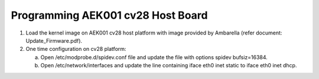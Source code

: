 Programming AEK001 cv28 Host Board
----------------------------------

1. Load the kernel image on AEK001 cv28 host platform with image
   provided by Ambarella (refer document: Update_Firmware.pdf).

2. One time configuration on cv28 platform:

   a. Open /etc/modprobe.d/spidev.conf file and update the file with
      options spidev bufsiz=16384.

   b. Open /etc/network/interfaces and update the line containing iface
      eth0 inet static to iface eth0 inet dhcp.
